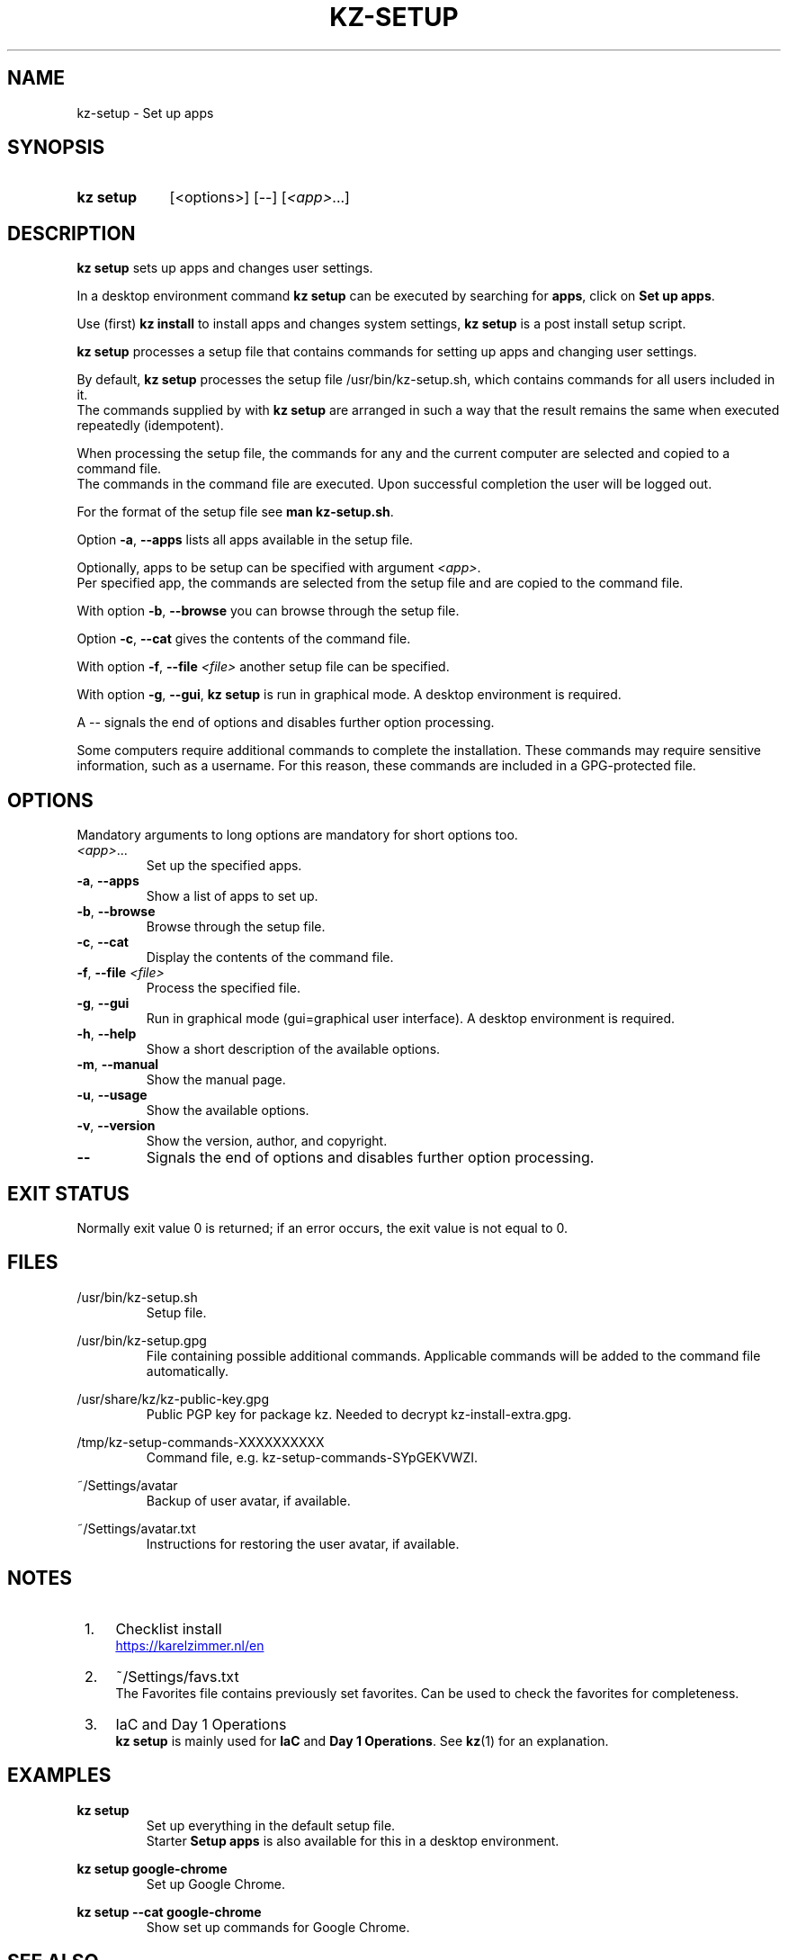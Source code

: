 .\"############################################################################
.\"# SPDX-FileComment: Man page for kz-setup
.\"#
.\"# SPDX-FileCopyrightText: Karel Zimmer <info@karelzimmer.nl>
.\"# SPDX-License-Identifier: CC0-1.0
.\"############################################################################

.TH "KZ-SETUP" "1" "4.2.1" "kz" "User commands"

.SH NAME
kz-setup - Set up apps

.SH SYNOPSIS
.SY kz\ setup
[<options>] [--] [\fI<app>\fR...]
.YS

.SH DESCRIPTION
\fBkz setup\fR sets up apps and changes user settings.
.sp
In a desktop environment command \fBkz setup\fR can be executed by searching
for \fBapps\fR, click on \fBSet up apps\fR.
.sp
Use (first) \fBkz install\fR to install apps and changes system settings,
\fBkz setup\fR is a post install setup script.
.sp
\fBkz setup\fR processes a setup file that contains commands for setting up
apps and changing user settings.
.sp
By default, \fBkz setup\fR processes the setup file /usr/bin/kz-setup.sh, which
contains commands for all users included in it.
.br
The commands supplied by with \fBkz setup\fR are arranged in such a way that
the result remains the same when executed repeatedly (idempotent).
.sp
When processing the setup file, the commands for any and the current computer
are selected and copied to a command file.
.br
The commands in the command file are executed.
Upon successful completion the user will be logged out.
.sp
For the format of the setup file see \fBman kz-setup.sh\fR.
.sp
Option \fB-a\fR, \fB--apps\fR lists all apps available in the setup file.
.sp
Optionally, apps to be setup can be specified with argument \fI<app>\fR.
.br
Per specified app, the commands are selected from the setup file and are copied
to the command file.
.sp
With option \fB-b\fR, \fB--browse\fR you can browse through the setup file.
.sp
Option \fB-c\fR, \fB--cat\fR gives the contents of the command file.
.sp
With option \fB-f\fR, \fB--file\fR \fI<file>\fR another setup file can be
specified.
.sp
With option \fB-g\fR, \fB--gui\fR, \fBkz setup\fR is run in graphical mode. A
desktop environment is required.
.sp
A -- signals the end of options and disables further option processing.
.sp
Some computers require additional commands to complete the installation.
These commands may require sensitive information, such as a username.
For this reason, these commands are included in a GPG-protected file.

.SH OPTIONS
Mandatory arguments to long options are mandatory for short options too.
.TP
\fI<app>\fR...
Set up the specified apps.
.TP
\fB-a\fR, \fB--apps\fR
Show a list of apps to set up.
.TP
\fB-b\fR, \fB--browse\fR
Browse through the setup file.
.TP
\fB-c\fR, \fB--cat\fR
Display the contents of the command file.
.TP
\fB-f\fR, \fB--file\fR \fI<file>\fR
Process the specified file.
.TP
\fB-g\fR, \fB--gui\fR
Run in graphical mode (gui=graphical user interface). A desktop environment is
required.
.TP
\fB-h\fR, \fB--help\fR
Show a short description of the available options.
.TP
\fB-m\fR, \fB--manual\fR
Show the manual page.
.TP
\fB-u\fR, \fB--usage\fR
Show the available options.
.TP
\fB-v\fR, \fB--version\fR
Show the version, author, and copyright.
.TP
\fB--\fR
Signals the end of options and disables further option processing.

.SH EXIT STATUS
Normally exit value 0 is returned; if an error occurs, the exit value is not
equal to 0.

.SH FILES
/usr/bin/kz-setup.sh
.RS
Setup file.
.RE
.sp
/usr/bin/kz-setup.gpg
.RS
File containing possible additional commands. Applicable commands will be added
to the command file automatically.
.RE
.sp
/usr/share/kz/kz-public-key.gpg
.RS
Public PGP key for package kz. Needed to decrypt kz-install-extra.gpg.
.RE
.sp
/tmp/kz-setup-commands-XXXXXXXXXX
.RS
Command file, e.g. kz-setup-commands-SYpGEKVWZI.
.RE
.sp
~/Settings/avatar
.RS
Backup of user avatar, if available.
.RE
.sp
~/Settings/avatar.txt
.RS
Instructions for restoring the user avatar, if available.
.RE

.SH NOTES
.IP " 1." 4
Checklist install
.RS 4
.UR https://karelzimmer.nl/en
.UE
.RE
.IP " 2." 4
~/Settings/favs.txt
.RS 4
The Favorites file contains previously set favorites.
Can be used to check the favorites for completeness.
.RE
.IP " 3." 4
IaC and Day 1 Operations
.RS 4
\fBkz setup\fR is mainly used for \fBIaC\fR and \fBDay 1 Operations\fR. See
\fBkz\fR(1) for an explanation.
.RE

.SH EXAMPLES
.EX
.sp
\fBkz setup\fR
.RS
Set up everything in the default setup file.
Starter \fBSetup apps\fR is also available for this in a desktop environment.
.RE
.sp
\fBkz setup google-chrome\fR
.RS
Set up Google Chrome.
.RE
.sp
\fBkz setup --cat google-chrome\fR
.RS
Show set up commands for Google Chrome.
.RE
.EE

.SH SEE ALSO
\fBkz\fR(1),
\fBkz_common.sh\fR(1),
\fBkz-install\fR(1),
\fBkz-menu\fR(1),
\fBkz-setup.sh\fR(7)
